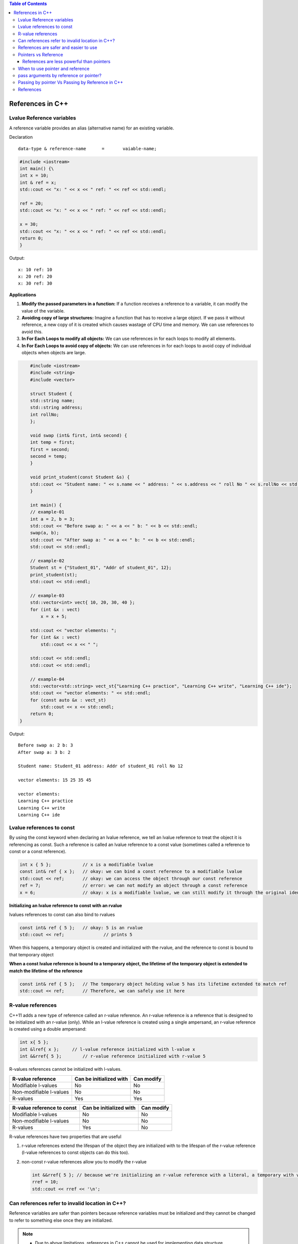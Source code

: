 
.. contents:: Table of Contents

References in C++
=================

Lvalue Reference variables
---------------------------

A reference variable provides an alias (alternative name) for an existing variable.

Declaration

::

	data-type & reference-name	= 	vaiable-name;

.. code:: cpp

	#include <iostream>
	int main() {\
        int x = 10;
        int & ref = x;
        std::cout << "x: " << x << " ref: " << ref << std::endl;
        
        ref = 20;
        std::cout << "x: " << x << " ref: " << ref << std::endl;
        
        x = 30;
        std::cout << "x: " << x << " ref: " << ref << std::endl;
        return 0;
	}

Output::

	x: 10 ref: 10
	x: 20 ref: 20
	x: 30 ref: 30

**Applications**

#. **Modify the passed parameters in a function:** If a function receives a reference to a variable, it can modify the value of the variable.

#. **Avoiding copy of large structures:** Imagine a function that has to receive a large object. If we pass it without reference, a new copy of it is created which causes wastage of CPU time and memory. We can use references to avoid this.

#. **In For Each Loops to modify all objects:** We can use references in for each loops to modify all elements.

#. **In For Each Loops to avoid copy of objects:** We can use references in for each loops to avoid copy of individual objects when objects are large.

.. code:: cpp

	#include <iostream>
	#include <string>
	#include <vector>

	struct Student {
        std::string name;
        std::string address;
        int rollNo; 
	};

	void swap (int& first, int& second) {
        int temp = first;
        first = second;
        second = temp; 
	}

	void print_student(const Student &s) {
        std::cout << "Student name: " << s.name << " address: " << s.address << " roll No " << s.rollNo << std::endl; 
	} 

	int main() {
        // example-01
        int a = 2, b = 3;
        std::cout << "Before swap a: " << a << " b: " << b << std::endl;
        swap(a, b);
        std::cout << "After swap a: " << a << " b: " << b << std::endl;
        std::cout << std::endl;
        
        // example-02
        Student st = {"Student_01", "Addr of student_01", 12};
        print_student(st);
        std::cout << std::endl;
        
        // example-03
        std::vector<int> vect{ 10, 20, 30, 40 };
        for (int &x : vect)
            x = x + 5;

        std::cout << "vector elements: ";
        for (int &x : vect)
            std::cout << x << " ";
        
        std::cout << std::endl;
        std::cout << std::endl;
        
        // example-04
        std::vector<std::string> vect_st{"Learning C++ practice", "Learning C++ write", "Learning C++ ide"};
        std::cout << "vector elements: " << std::endl;
        for (const auto &x : vect_st)
            std::cout << x << std::endl;
        return 0;
    }

Output::

	Before swap a: 2 b: 3
	After swap a: 3 b: 2

	Student name: Student_01 address: Addr of student_01 roll No 12

	vector elements: 15 25 35 45 

	vector elements: 
	Learning C++ practice
	Learning C++ write
	Learning C++ ide

Lvalue references to const
--------------------------

By using the const keyword when declaring an lvalue reference, we tell an lvalue reference to treat the object it is referencing as const. Such a reference is called an lvalue reference to a const value (sometimes called a reference to const or a const reference).

.. code:: cpp

	int x { 5 };            // x is a modifiable lvalue
	const int& ref { x };   // okay: we can bind a const reference to a modifiable lvalue
	std::cout << ref;       // okay: we can access the object through our const reference
	ref = 7;                // error: we can not modify an object through a const reference
	x = 6;                  // okay: x is a modifiable lvalue, we can still modify it through the original identifier

**Initializing an lvalue reference to const with an rvalue**

lvalues references to const can also bind to rvalues

.. code:: cpp

	const int& ref { 5 };	// okay: 5 is an rvalue
	std::cout << ref;		// prints 5

When this happens, a temporary object is created and initialized with the rvalue, and the reference to const is bound to that temporary object

**When a const lvalue reference is bound to a temporary object, the lifetime of the temporary object is extended to match the lifetime of the reference**

.. code:: cpp

	const int& ref { 5 };	// The temporary object holding value 5 has its lifetime extended to match ref
	std::cout << ref;	// Therefore, we can safely use it here

R-value references
------------------

C++11 adds a new type of reference called an r-value reference. An r-value reference is a reference that is designed to be initialized with an r-value (only). While an l-value reference is created using a single ampersand, an r-value reference is created using a double ampersand:

.. code:: cpp

	int x{ 5 };
	int &lref{ x };     // l-value reference initialized with l-value x
	int &&rref{ 5 };	// r-value reference initialized with r-value 5

R-values references cannot be initialized with l-values.

.. list-table::
    :header-rows: 1

    *   -   R-value reference
        -   Can be initialized with
        -   Can modify

    *   -   Modifiable l-values
        -   No
        -   No

    *   -   Non-modifiable l-values
        -   No
        -   No

    *   -   R-values
        -   Yes
        -   Yes


.. list-table::
    :header-rows: 1

    *   -   R-value reference to const
        -   Can be initialized with
        -   Can modify

    *   -   Modifiable l-values
        -   No
        -   No

    *   -   Non-modifiable l-values
        -   No
        -   No

    *   -   R-values
        -   Yes
        -   No

R-value references have two properties that are useful 

#. r-value references extend the lifespan of the object they are initialized with to the lifespan of the r-value reference (l-value references to const objects can do this too). 

#. non-const r-value references allow you to modify the r-value

   .. code:: cpp

    int &&rref{ 5 }; // because we're initializing an r-value reference with a literal, a temporary with value 5 is created here
    rref = 10;
    std::cout << rref << '\n';

Can references refer to invalid location in C++?
------------------------------------------------

Reference variables are safer than pointers because reference variables must be initialized and they cannot be changed to refer to something else once they are initialized.

.. note::

	- Due to above limitations, references in C++ cannot be used for implementing data structure.
	- In Java, references do not have above restrictions, and can be used to implement all data structures.
	- Main reason Java does not need pointers, because references are more powerful in Java.

**Exceptions**

#. **Reference to value at uninitialized pointer**

   .. code:: cpp

    int *ptr;
    int &ref = *ptr;  // Reference to value at some random memory location

#. **Reference to a local variable is returned**

   .. code:: cpp

    int& fun() {
        int a = 10;
        return a;
    }
    
   Once fun() returns, the space allocated to it on stack frame will be taken back. So the reference to a local variable will be invalid.

**Examples**

.. list-table::

	*
                -
                        .. code:: cpp

                                #include <iostream>
                                int & fun() {
                                        static int x = 10;
                                        return x;
				}
				int main() {
					fun() = 30;
					std::cout << fun();
					return 0;
				}
                
                        Output::

				30

		-
			.. code:: cpp

				#include <iostream>
				int fun(int & x) {
					return x;
				}
				int main() {
				    int val = 10;
                                    std::cout << fun(val);
                                    
                                    //std::cout << fun(10);   // CE
                                    // Compilation error: invalid initialization of non-const reference of type 'int&' from an rvalue of type 'int'
                                    return 0;
                                }

                        Output::

				10


	*	-
                        .. code:: cpp
	
				#include <iostream>
				int & fun() {
					int x = 10;	// CE
					return x;
				}
				int main() {
					fun() = 30;
					std::cout << fun();
					return 0;
				}

                        Output::

                                // Compilation warning: 
                                // reference to local variable 'x' returned [-Wreturn-local-addr]

				Runtime Errors
				Segmentation Fault (SIGSEGV)

		-
                        .. code:: cpp

				#include <iostream>
				void swap(char* & str1, char* & str2) {
					char* temp = str1;
					str1 = str2;
					str2 = temp;
				}

				int main() {
					char* str1 = "Geeks";
					char* str2 = "for Geeks";
					swap(str1, str2);
					std::cout << "str1: " << str1 << std::endl;
					std::cout << "str2: " << str2 << std::endl;
					return 0;
				}

                        Output::

				str1: for Geeks
				str2: Geeks

References are safer and easier to use
--------------------------------------

**Safer:** 	wild references like wild pointers are unlikely to exist (It is still possible to have references that don’t refer to a valid location

**Easier:** 	can be used like normal variables
    ‘&’ operator is needed only at the time of declaration

    don’t need dereferencing operator to access the value

    members of an object reference can be accessed with dot operator (‘.’), unlike pointers where arrow operator (->) is needed

.. note::

	- Reference must be used for overloading some operator like ++
	- In copy constructor argument pointer cannot be used
	- In copy constructor passing by reference ensures an actual object is passed, whilst a pointer can have NULL value and make the constructor fail.
	- Reference is also use for consistency. Operator like =, ==, <=, += would normally be defined using references.

Pointers vs Reference
---------------------

.. list-table::
    :header-rows: 1

	*	-	Pointer
		-	Reference

	*	-	A variable that holds memory address of another variable.
		-	An alias (another name) for an already existing variable, implemented by storing the address of an object

	*	-	Needs to be dereferenced with * operator to access memory location it points to	
		-	Automatic indirection, i.e., the compiler will apply the * operator for you

	*	-	Can be reassigned
		-	Cannot be reassigned

	*	-	Has its own memory address and size on the stack
		-	References shares the same memory address but also takes up some space on the stack

	*	-	Pointer can be assigned new address value
		-	Reference can never refer to an new object until the variable goes out of scope

	*	-	Pointers may be passed to function stored in classes
		-	Reference may be passed to function stored in classes, similar to pointer

	*	-	Pointer can be assigned NULL
		-	Reference cannot be assigned NULL to ensured that underlying operations do not run into exception situation

	*	-	Pointer have multilevel of indirection Pointer to pointer to pointer	
		-	Reference only offer one level of indirection

	*	-	Arithmetic operations can be performed on pointers
		-	No such thing call reference arithmetic

- Both can be used to change local variable of one function inside another function
- Efficiency gain: both can be used to save copying of big objects when passed as arguments to functions or returned from functions, to get efficiency gain
- Pointer can be declared as void
	Reference can never be void
- References are less powerful than pointers
	References are safer and easier to use

References are less powerful than pointers
^^^^^^^^^^^^^^^^^^^^^^^^^^^^^^^^^^^^^^^^^^

.. list-table::
    :header-rows: 1

	*	-	Reference
		-	Pointers

	*	-	Once a reference is created, it cannot be later made reference another object
		-	This is done with pointers

	*	-	References cannot be null
		-	Pointers are made null to indicate that they are not pointing to any valid thing

	*	-	A reference must be initialized when declared
		-	No such restrictions with pointers

.. note::

	- Due to above limitations, references in C++ cannot be used for implementing data structure
	- In Java references don’t have above restrictions, and can be used to implement all data structures
	- Main reason Java does not need pointers, because references are more powerful in Java

When to use pointer and reference
---------------------------------

Performances are the same

References are implemented internally as pointers

**Reference** In function parameters and return type

**Pointers** To implement data structure
		If pointer arithmetic or passing NULL pointer is needed

.. note::

	- Use references when you can, and pointers when you have to
	- References are preferred over pointers, whenever you do not need “reseating”
	- References are most useful in a class public interface
	- References typically appear on the skin of an object, and pointers on the side

**Exception**

Where a function parameter or return value needs a “sentinel” reference – a reference that does not refer to an object

This is usually best done by returning/taking a pointer and giving the NULL pointer this special significance (references must always alias objects, not a dereferenced NULL pointer)

pass arguments by reference or pointer?
---------------------------------------

Variables are passed by reference due to following reasons

#. **To modify local variables of the caller function**

   .. code:: cpp

    #include <iostream>
    void fun(int &x) {
        x = 20;
    }
    int main() {
        int x = 10;
        std::cout << "Value of x is " << x << std::endl;
        fun(x);
        std::cout << "New value of x is " << x << std::endl;
        return 0;
    }
    
   Output::

		Value of x is 10
		New value of x is 20

#. **For passing large sized arguments**

   because only an address is really passed, not the entire object

   (This point is valid only for struct and class variables as we don’t get any efficiency advantage for basic types like int, char.. etc.)

   .. code:: cpp

    void printEmpDetails(Employee emp) { 
        // statements
    }
    
    void printEmpDetails(const Employee & emp) {
        // statements
    }

#. **To avoid Object Slicing**

   If we pass an object of subclass to a function that expects an object of superclass then the passed object is sliced if it is pass by value.

   .. code:: cpp

    #include <iostream>
    #include <string>
    class Pet {
        public:
            virtual std::string getDescription() const {
                return "This is Pet class";
            }
    }; 

    class Dog : public Pet {
        public:
            virtual std::string getDescription() const {
                return "This is Dog class";
            }
    };
    
    void describe1(Pet p) { // Slices the derived class object
        std::cout << p.getDescription() << std::endl;
    }
    void describe2(const Pet & p) { // Do not slices the derived class object
        std::cout << p.getDescription() << std::endl;
    }
    
    int main() {
        Dog d;
        describe1(d);
        describe2(d);
        return 0;
    }
    
   Output::

		This is Pet class
		This is Dog class

#. **To achieve Run Time Polymorphism in a function**
   by passing objects as reference (or pointer) to it

   .. code:: cpp

    #include <iostream>
    using namespace std;
    
    class base {
        public:
            virtual void show() {  // Note the virtual keyword here
                cout << "In base \n";
            }
    };
    
    class derived: public base {
        public:
            void show() {
                cout << "In derived \n";
            }
    };
    
    // Since we pass b as reference, we achieve run time polymorphism here.
    void print(base &b) {
        b.show();
    }
    
    int main(void) {
        base b;
        derived d;
        print(b);
        print(d);
        return 0;
    }

   Output::

		In base 
		In derived

.. note::

	- It is a recommended practice to make reference arguments const if they are being passed by reference only due to reason no. 2 or 3 mentioned above. 
	- This is recommended to avoid unexpected modifications to the objects.

Passing by pointer Vs Passing by Reference in C++
--------------------------------------------------

- References are generally implemented using pointers
- Reference must refer to an object
- References can’t be NULL, they are safer to use

- Pointer can be re-assigned while reference cannot
- Pointer can be assigned NULL directly, whereas reference cannot
- Pointers can iterate over an array
- A pointer is a variable that holds a memory address. A reference has the same memory address as the item it references
- A pointer to a class/struct uses ‘->'(arrow operator) to access it’s members whereas a reference uses a ‘.'(dot operator)
- A pointer needs to be dereferenced with * to access the memory location it points to, whereas a reference can be used directly
- References are usually preferred over pointers whenever we don’t need “reseating”

.. code:: cpp

    #include "stdio.h"
    #include <iostream>

    using namespace std;
    struct demo {
		int a;
	};
    
    int main() {
        int x = 5, y = 6;
        demo d;
        int * p;
        
        p = &x;	p = &y;
        
        int & r = x;
        //&r = y;     // error: lvalue required as left operand of assignment
        r = y;
        p = NULL;
        //&r = NULL;  // error: lvalue required as left operand of assignment

        p++;
        r++;
        cout << &p << " : " << &x << endl;	// diff address
        cout << &r << " : " << &x << endl;	// same address
        
        demo * q = &d;
        demo &qq = d;
        
        q->a = 8;
        //q.a = 8;
        qq.a = 8;
        //qq->a = 8;
        
        cout << p << endl;
        cout << r << endl;
        return 0;
        
    }

   Compilation Error::

	prog.cpp: In function 'int main()':
	prog.cpp:17:5: error: lvalue required as left operand of assignment
	  &r = y;
	     ^
	prog.cpp:20:5: error: lvalue required as left operand of assignment
	  &r = NULL;
	     ^
	prog.cpp:30:4: error: request for member 'a' in 'q', which is of pointer type 'demo*' (maybe you meant to use '->' ?)
	  q.a = 8;
	    ^
	prog.cpp:32:4: error: base operand of '->' has non-pointer type 'demo'
	  qq->a = 8;
	    ^
	
   Output::

    0x7ffdea3e3858 : 0x7ffdea3e3850
    0x7ffdea3e3850 : 0x7ffdea3e3850
    0x4
    7

References
----------

| Pointers and References | https://www.Learning C++.org/c-plus-plus/
| Chapter 9 Compound Types: References and Pointers | https://learncpp.com/
| https://en.cppreference.com/w/cpp/language/pointer
| https://en.cppreference.com/w/cpp/language/this
| https://en.cppreference.com/w/cpp/language/reference
| https://en.cppreference.com/w/cpp/language/reference_initialization




